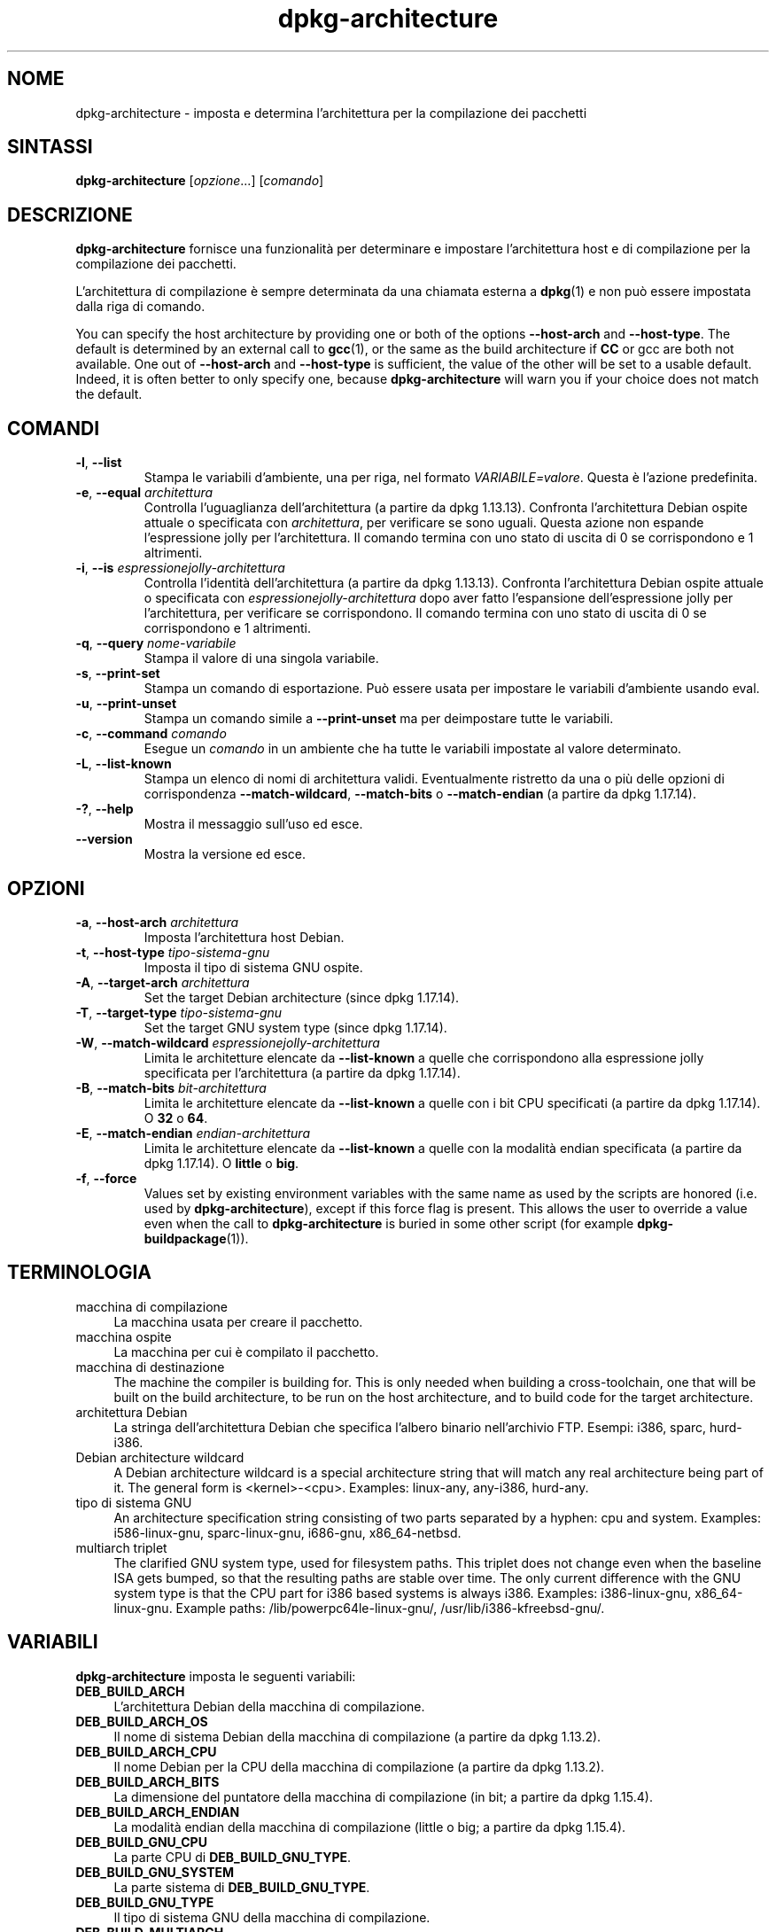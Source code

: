 .\" dpkg manual page - dpkg-architecture(1)
.\"
.\" Copyright © 2005 Marcus Brinkmann <brinkmd@debian.org>
.\" Copyright © 2005 Scott James Remnant <scott@netsplit.com>
.\" Copyright © 2006-2015 Guillem Jover <guillem@debian.org>
.\" Copyright © 2009-2012 Raphaël Hertzog <hertzog@debian.org>
.\"
.\" This is free software; you can redistribute it and/or modify
.\" it under the terms of the GNU General Public License as published by
.\" the Free Software Foundation; either version 2 of the License, or
.\" (at your option) any later version.
.\"
.\" This is distributed in the hope that it will be useful,
.\" but WITHOUT ANY WARRANTY; without even the implied warranty of
.\" MERCHANTABILITY or FITNESS FOR A PARTICULAR PURPOSE.  See the
.\" GNU General Public License for more details.
.\"
.\" You should have received a copy of the GNU General Public License
.\" along with this program.  If not, see <https://www.gnu.org/licenses/>.
.
.\"*******************************************************************
.\"
.\" This file was generated with po4a. Translate the source file.
.\"
.\"*******************************************************************
.TH dpkg\-architecture 1 "28 marzo 2013" "Progetto Debian" "utilità dpkg"
.SH NOME
dpkg\-architecture \- imposta e determina l'architettura per la compilazione
dei pacchetti
.
.SH SINTASSI
\fBdpkg\-architecture\fP [\fIopzione\fP...] [\fIcomando\fP]
.PP
.
.SH DESCRIZIONE
\fBdpkg\-architecture\fP fornisce una funzionalità per determinare e impostare
l'architettura host e di compilazione per la compilazione dei pacchetti.
.PP
L'architettura di compilazione è sempre determinata da una chiamata esterna
a \fBdpkg\fP(1) e non può essere impostata dalla riga di comando.
.PP
You can specify the host architecture by providing one or both of the
options \fB\-\-host\-arch\fP and \fB\-\-host\-type\fP. The default is determined by an
external call to \fBgcc\fP(1), or the same as the build architecture if \fBCC\fP
or gcc are both not available. One out of \fB\-\-host\-arch\fP and \fB\-\-host\-type\fP
is sufficient, the value of the other will be set to a usable
default. Indeed, it is often better to only specify one, because
\fB\%dpkg\-architecture\fP will warn you if your choice does not match the
default.
.
.SH COMANDI
.TP 
\fB\-l\fP, \fB\-\-list\fP
Stampa le variabili d'ambiente, una per riga, nel formato
\fIVARIABILE=valore\fP. Questa è l'azione predefinita.
.TP 
\fB\-e\fP, \fB\-\-equal\fP \fIarchitettura\fP
Controlla l'uguaglianza dell'architettura (a partire da dpkg
1.13.13). Confronta l'architettura Debian ospite attuale o specificata con
\fIarchitettura\fP, per verificare se sono uguali. Questa azione non espande
l'espressione jolly per l'architettura. Il comando termina con uno stato di
uscita di 0 se corrispondono e 1 altrimenti.

.TP 
\fB\-i\fP, \fB\-\-is\fP \fIespressionejolly\-architettura\fP
Controlla l'identità dell'architettura (a partire da dpkg
1.13.13). Confronta l'architettura Debian ospite attuale o specificata con
\fIespressionejolly\-architettura\fP dopo aver fatto l'espansione
dell'espressione jolly per l'architettura, per verificare se
corrispondono. Il comando termina con uno stato di uscita di 0 se
corrispondono e 1 altrimenti.
.TP 
\fB\-q\fP, \fB\-\-query\fP \fInome\-variabile\fP
Stampa il valore di una singola variabile.
.TP 
\fB\-s\fP, \fB\-\-print\-set\fP
Stampa un comando di esportazione. Può essere usata per impostare le
variabili d'ambiente usando eval.
.TP 
\fB\-u\fP, \fB\-\-print\-unset\fP
Stampa un comando simile a \fB\-\-print\-unset\fP ma per deimpostare tutte le
variabili.
.TP 
\fB\-c\fP, \fB\-\-command\fP \fIcomando\fP
Esegue un \fIcomando\fP in un ambiente che ha tutte le variabili impostate al
valore determinato.
.TP 
\fB\-L\fP, \fB\-\-list\-known\fP
Stampa un elenco di nomi di architettura validi. Eventualmente ristretto da
una o più delle opzioni di corrispondenza \fB\-\-match\-wildcard\fP,
\fB\-\-match\-bits\fP o \fB\-\-match\-endian\fP (a partire da dpkg 1.17.14).
.TP 
\fB\-?\fP, \fB\-\-help\fP
Mostra il messaggio sull'uso ed esce.
.TP 
\fB\-\-version\fP
Mostra la versione ed esce.
.
.SH OPZIONI
.TP 
\fB\-a\fP, \fB\-\-host\-arch\fP \fIarchitettura\fP
Imposta l'architettura host Debian.
.TP 
\fB\-t\fP, \fB\-\-host\-type\fP \fItipo\-sistema\-gnu\fP
Imposta il tipo di sistema GNU ospite.
.TP 
\fB\-A\fP, \fB\-\-target\-arch\fP \fIarchitettura\fP
Set the target Debian architecture (since dpkg 1.17.14).
.TP 
\fB\-T\fP, \fB\-\-target\-type\fP \fItipo\-sistema\-gnu\fP
Set the target GNU system type (since dpkg 1.17.14).
.TP 
\fB\-W\fP, \fB\-\-match\-wildcard\fP \fIespressionejolly\-architettura\fP
Limita le architetture elencate da \fB\-\-list\-known\fP a quelle che
corrispondono alla espressione jolly specificata per l'architettura (a
partire da dpkg 1.17.14).
.TP 
\fB\-B\fP, \fB\-\-match\-bits\fP \fIbit\-architettura\fP
Limita le architetture elencate da \fB\-\-list\-known\fP a quelle con i bit CPU
specificati (a partire da dpkg 1.17.14). O \fB32\fP o \fB64\fP.
.TP 
\fB\-E\fP, \fB\-\-match\-endian\fP \fIendian\-architettura\fP
Limita le architetture elencate da \fB\-\-list\-known\fP a quelle con la modalità
endian specificata (a partire da dpkg 1.17.14). O \fBlittle\fP o \fBbig\fP.
.TP 
\fB\-f\fP, \fB\-\-force\fP
Values set by existing environment variables with the same name as used by
the scripts are honored (i.e. used by \fB\%dpkg\-architecture\fP), except if
this force flag is present. This allows the user to override a value even
when the call to \fB\%dpkg\-architecture\fP is buried in some other script (for
example \fB\%dpkg\-buildpackage\fP(1)).
.
.SH TERMINOLOGIA
.IP "macchina di compilazione" 4
La macchina usata per creare il pacchetto.
.IP "macchina ospite" 4
La macchina per cui è compilato il pacchetto.
.IP "macchina di destinazione" 4
The machine the compiler is building for.  This is only needed when building
a cross\-toolchain, one that will be built on the build architecture, to be
run on the host architecture, and to build code for the target architecture.
.IP "architettura Debian" 4
La stringa dell'architettura Debian che specifica l'albero binario
nell'archivio FTP. Esempi: i386, sparc, hurd\-i386.
.IP "Debian architecture wildcard" 4
A Debian architecture wildcard is a special architecture string that will
match any real architecture being part of it. The general form is
<kernel>\-<cpu>.  Examples: linux\-any, any\-i386, hurd\-any.
.IP "tipo di sistema GNU" 4
An architecture specification string consisting of two parts separated by a
hyphen: cpu and system.  Examples: i586\-linux\-gnu, sparc\-linux\-gnu,
i686\-gnu, x86_64\-netbsd.
.IP "multiarch triplet" 4
The clarified GNU system type, used for filesystem paths.  This triplet does
not change even when the baseline ISA gets bumped, so that the resulting
paths are stable over time.  The only current difference with the GNU system
type is that the CPU part for i386 based systems is always i386.  Examples:
i386\-linux\-gnu, x86_64\-linux\-gnu.  Example paths:
/lib/powerpc64le\-linux\-gnu/, /usr/lib/i386\-kfreebsd\-gnu/.
.
.SH VARIABILI
\fBdpkg\-architecture\fP imposta le seguenti variabili:
.IP \fBDEB_BUILD_ARCH\fP 4
L'architettura Debian della macchina di compilazione.
.IP \fBDEB_BUILD_ARCH_OS\fP 4
Il nome di sistema Debian della macchina di compilazione (a partire da dpkg
1.13.2).
.IP \fBDEB_BUILD_ARCH_CPU\fP 4
Il nome Debian per la CPU della macchina di compilazione (a partire da dpkg
1.13.2).
.IP \fBDEB_BUILD_ARCH_BITS\fP 4
La dimensione del puntatore della macchina di compilazione (in bit; a
partire da dpkg 1.15.4).
.IP \fBDEB_BUILD_ARCH_ENDIAN\fP 4
La modalità endian della macchina di compilazione (little o big; a partire
da dpkg 1.15.4).
.IP \fBDEB_BUILD_GNU_CPU\fP 4
La parte CPU di \fBDEB_BUILD_GNU_TYPE\fP.
.IP \fBDEB_BUILD_GNU_SYSTEM\fP 4
La parte sistema di \fBDEB_BUILD_GNU_TYPE\fP.
.IP \fBDEB_BUILD_GNU_TYPE\fP 4
Il tipo di sistema GNU della macchina di compilazione.
.IP \fBDEB_BUILD_MULTIARCH\fP 4
Il tipo di sistema GNU chiarito della macchina di compilazione usato per i
percorsi del file system (a partire da dpkg 1.16.0).
.IP \fBDEB_HOST_ARCH\fP 4
L'architettura Debian della macchina ospite.
.IP \fBDEB_HOST_ARCH_OS\fP 4
Il nome di sistema Debian della macchina ospite (a partire da dpkg 1.13.2).
.IP \fBDEB_HOST_ARCH_CPU\fP 4
Il nome Debian per la CPU della macchina host (a partire da dpkg 1.13.2).
.IP \fBDEB_HOST_ARCH_BITS\fP 4
La dimensione del puntatore della macchina ospite (in bit; a partire da dpkg
1.15.4).
.IP \fBDEB_HOST_ARCH_ENDIAN\fP 4
La modalità endian della macchina ospite (little o big; a partire da dpkg
1.15.4).
.IP \fBDEB_HOST_GNU_CPU\fP 4
La parte CPU di \fBDEB_HOST_GNU_TYPE\fP.
.IP \fBDEB_HOST_GNU_SYSTEM\fP 4
La parte sistema di \fBDEB_HOST_GNU_TYPE\fP.
.IP \fBDEB_HOST_GNU_TYPE\fP 4
Il tipo di sistema GNU della macchina ospite.
.IP \fBDEB_HOST_MULTIARCH\fP 4
Il tipo di sistema GNU chiarito della macchina ospite usato per i percorsi
del file system (a partire da dpkg 1.16.0).
.IP \fBDEB_TARGET_ARCH\fP 4
L'architettura Debian della macchina di destinazione (a partire da dpkg
1.17.14).
.IP \fBDEB_TARGET_ARCH_OS\fP 4
Il nome di sistema Debian della macchina di destinazione (a partire da dpkg
1.17.14).
.IP \fBDEB_TARGET_ARCH_CPU\fP 4
Il nome Debian per la CPU della macchina di destinazione (a partire da dpkg
1.17.14).
.IP \fBDEB_TARGET_ARCH_BITS\fP 4
La dimensione del puntatore della macchina di destinazione (in bit; a
partire da dpkg 1.17.14).
.IP \fBDEB_TARGET_ARCH_ENDIAN\fP 4
La modalità endian della macchina di destinazione (little o big; a partire
da dpkg 1.17.14).
.IP \fBDEB_TARGET_GNU_CPU\fP 4
La parte CPU di \fBDEB_TARGET_GNU_TYPE\fP (a partie da dpkg 1.17.14).
.IP \fBDEB_TARGET_GNU_SYSTEM\fP 4
La parte sistema di \fBDEB_TARGET_GNU_TYPE\fP (a partire da dpkg 1.17.14).
.IP \fBDEB_TARGET_GNU_TYPE\fP 4
Il tipo di sistema GNU della macchina di destinazione (a partire da dpkg
1.17.14).
.IP \fBDEB_TARGET_MULTIARCH\fP 4
Il tipo di sistema GNU chiarito della macchina di destinazione usato per i
percorsi del file system (a partire da dpkg 1.17.14).
.
.SH FILE
.SS "Tabelle delle architetture"
Tutti questi file devono essere presenti affinché \fBdpkg\-architecture\fP possa
funzionare. La loro posizione può essere sovrascritta al momento
dell'esecuzione con la variabile d'ambiente \fBDPKG_DATADIR\fP.
.TP 
\fI/usr/share/dpkg/cputable\fP
Tabella dei nomi di CPU conosciuti a mappatura al loro nome GNU.
.TP 
\fI/usr/share/dpkg/ostable\fP
Tabella dei nomi di sistema operativo conosciuti e mappatura al loro nome
GNU.
.TP 
\fI/usr/share/dpkg/triplettable\fP
Mappatura delle triplette per architettura Debian e nomi di architettura
Debian.
.TP 
\fI/usr/share/dpkg/abitable\fP
Table of Debian architecture ABI attribute overrides.
.SS "Supporto per pacchettizzazione"
.TP 
\fI/usr/share/dpkg/architecture.mk\fP
Frammento di makefile che imposta ed esporta in modo corretto tutte le
variabili prodotte in output da \fBdpkg\-architecture\fP (a partire da dpkg
1.16.1).
.
.SH ESEMPI
\fBdpkg\-buildpackage\fP accepts the \fB\-a\fP option and passes it to
\fB\%dpkg\-architecture\fP. Other examples:
.IP
CC=i386\-gnu\-gcc dpkg\-architecture \-c debian/rules build
.IP
eval \`dpkg\-architecture \-u\`
.PP
Controlla se l'architettura ospite corrente o specificata è uguale ad
un'architettura:
.IP
dpkg\-architecture \-elinux\-alpha
.IP
dpkg\-architecture \-amips \-elinux\-mips
.PP
Controlla se l'architettura ospite corrente o specificata è un sistema
Linux:
.IP
dpkg\-architecture \-ilinux\-any
.IP
dpkg\-architecture \-ai386 \-ilinux\-any
.
.SS "Uso in debian/rules"
The environment variables set by \fBdpkg\-architecture\fP are passed to
\fIdebian/rules\fP as make variables (see make documentation). However, you
should not rely on them, as this breaks manual invocation of the
script. Instead, you should always initialize them using
\fB\%dpkg\-architecture\fP with the \fB\-q\fP option. Here are some examples, which
also show how you can improve the cross compilation support in your package:
.PP
Recuperare il tipo di sistema GNU e passarlo a ./configure:
.PP
.RS 4
.nf
DEB_BUILD_GNU_TYPE ?= $(shell dpkg\-architecture \-qDEB_BUILD_GNU_TYPE)
DEB_HOST_GNU_TYPE ?= $(shell dpkg\-architecture \-qDEB_HOST_GNU_TYPE)
[...]
ifeq ($(DEB_BUILD_GNU_TYPE), $(DEB_HOST_GNU_TYPE))
  confflags += \-\-build=$(DEB_HOST_GNU_TYPE)
else
  confflags += \-\-build=$(DEB_BUILD_GNU_TYPE) \e
               \-\-host=$(DEB_HOST_GNU_TYPE)
endif
[...]
\&./configure $(confflags)
.fi
.RE
.PP
Fare qualcosa solo per un'architettura specifica:
.PP
.RS 4
.nf
DEB_HOST_ARCH ?= $(shell dpkg\-architecture \-qDEB_HOST_ARCH)

ifeq ($(DEB_HOST_ARCH),alpha)
  [...]
endif
.fi
.RE
.PP
oppure se è necessario solo controllare il tipo di CPU o sistema operativo,
usare le variabili \fBDEB_HOST_ARCH_CPU\fP o \fBDEB_HOST_ARCH_OS\fP.
.PP
Notare che ci si può anche appoggiare su un frammento di Makefile esterno
per impostare correttamente tutte le variabili che possono essere fornite da
\fBdpkg\-architecture\fP.
.PP
.RS 4
.nf
include /usr/share/dpkg/architecture.mk

ifeq ($(DEB_HOST_ARCH),alpha)
  [...]
endif
.fi
.RE
.PP
In ogni caso non si dovrebbe mai usare \fBdpkg \-\-print\-architecture\fP per
ottenere informazioni sull'architettura durante la compilazione di un
pacchetto.
.
.SH NOTE
Tutti i nomi lunghi di comandi e opzioni disponibili solo a partire da dpkg
1.17.17.
.
.SH "VEDERE ANCHE"
\fBdpkg\-buildpackage\fP(1), \fBdpkg\-cross\fP(1).
